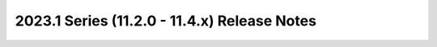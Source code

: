 =============================================
2023.1 Series (11.2.0 - 11.4.x) Release Notes
=============================================

.. release-notes::
   :branch: stable/2023.1
